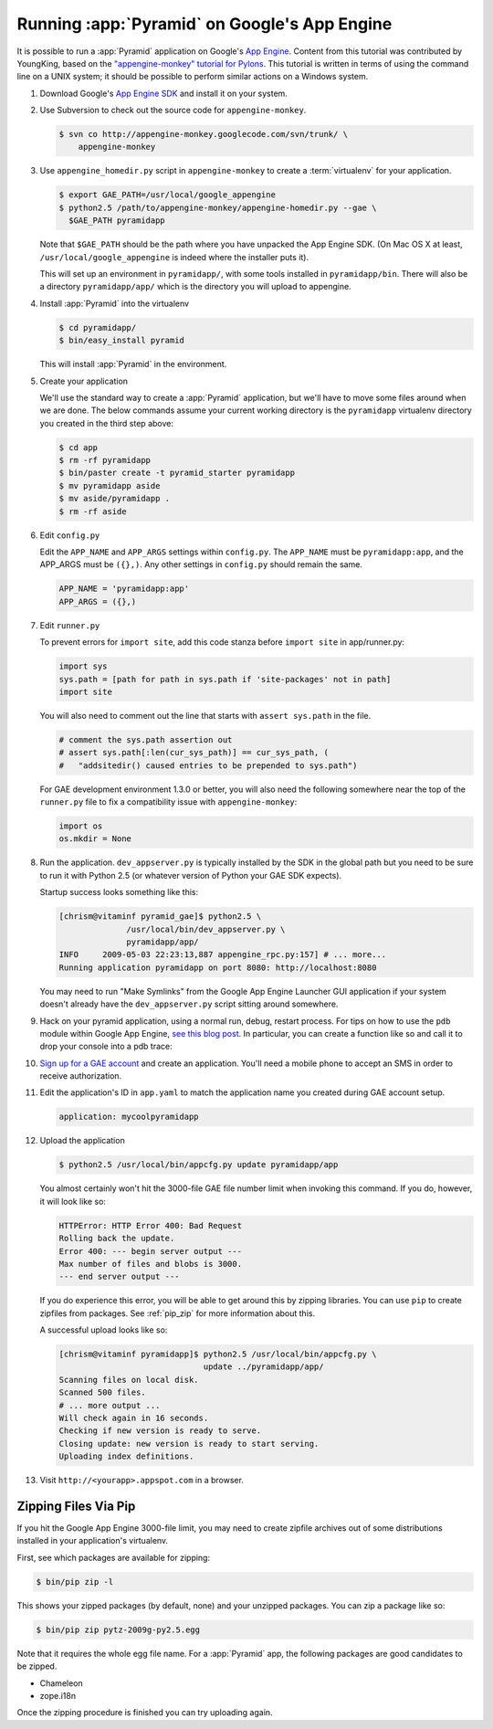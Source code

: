 .. _appengine_tutorial:

Running :app:`Pyramid` on Google's App Engine
================================================

It is possible to run a :app:`Pyramid` application on Google's `App
Engine <http://code.google.com/appengine/>`_.  Content from this
tutorial was contributed by YoungKing, based on the
`"appengine-monkey" tutorial for Pylons
<http://code.google.com/p/appengine-monkey/wiki/Pylons>`_.  This
tutorial is written in terms of using the command line on a UNIX
system; it should be possible to perform similar actions on a Windows
system.

#. Download Google's `App Engine SDK
   <http://code.google.com/appengine/downloads.html>`_ and install it
   on your system.

#. Use Subversion to check out the source code for
   ``appengine-monkey``.

   .. code-block:: text

      $ svn co http://appengine-monkey.googlecode.com/svn/trunk/ \
          appengine-monkey

#. Use ``appengine_homedir.py`` script in ``appengine-monkey`` to
   create a :term:`virtualenv` for your application.

   .. code-block:: text
 
      $ export GAE_PATH=/usr/local/google_appengine
      $ python2.5 /path/to/appengine-monkey/appengine-homedir.py --gae \
        $GAE_PATH pyramidapp

   Note that ``$GAE_PATH`` should be the path where you have unpacked
   the App Engine SDK.  (On Mac OS X at least,
   ``/usr/local/google_appengine`` is indeed where the installer puts
   it).

   This will set up an environment in ``pyramidapp/``, with some tools
   installed in ``pyramidapp/bin``. There will also be a directory
   ``pyramidapp/app/`` which is the directory you will upload to
   appengine.

#. Install :app:`Pyramid` into the virtualenv

   .. code-block:: text

      $ cd pyramidapp/
      $ bin/easy_install pyramid

   This will install :app:`Pyramid` in the environment.

#. Create your application

   We'll use the standard way to create a :app:`Pyramid`
   application, but we'll have to move some files around when we are
   done.  The below commands assume your current working directory is
   the ``pyramidapp`` virtualenv directory you created in the third step
   above:

   .. code-block:: text

      $ cd app
      $ rm -rf pyramidapp
      $ bin/paster create -t pyramid_starter pyramidapp
      $ mv pyramidapp aside
      $ mv aside/pyramidapp .
      $ rm -rf aside

#. Edit ``config.py``

   Edit the ``APP_NAME`` and ``APP_ARGS`` settings within
   ``config.py``.  The ``APP_NAME`` must be ``pyramidapp:app``, and
   the APP_ARGS must be ``({},)``.  Any other settings in
   ``config.py`` should remain the same.

   .. code-block:: python

      APP_NAME = 'pyramidapp:app'
      APP_ARGS = ({},)

#. Edit ``runner.py``

   To prevent errors for ``import site``, add this code stanza before
   ``import site`` in app/runner.py:

   .. code-block:: python

      import sys
      sys.path = [path for path in sys.path if 'site-packages' not in path]
      import site

   You will also need to comment out the line that starts with
   ``assert sys.path`` in the file.

   .. code-block:: python

      # comment the sys.path assertion out
      # assert sys.path[:len(cur_sys_path)] == cur_sys_path, (
      #   "addsitedir() caused entries to be prepended to sys.path")

   For GAE development environment 1.3.0 or better, you will also need
   the following somewhere near the top of the ``runner.py`` file to
   fix a compatibility issue with ``appengine-monkey``:

   .. code-block:: python

      import os
      os.mkdir = None

#. Run the application.  ``dev_appserver.py`` is typically installed
   by the SDK in the global path but you need to be sure to run it
   with Python 2.5 (or whatever version of Python your GAE SDK
   expects).

   .. code-block:: text
      :linenos:

      $ cd ../..
      $ python2.5 /usr/local/bin/dev_appserver.py pyramidapp/app/

   Startup success looks something like this:

   .. code-block:: text

      [chrism@vitaminf pyramid_gae]$ python2.5 \
                    /usr/local/bin/dev_appserver.py \
                    pyramidapp/app/
      INFO     2009-05-03 22:23:13,887 appengine_rpc.py:157] # ... more... 
      Running application pyramidapp on port 8080: http://localhost:8080

   You may need to run "Make Symlinks" from the Google App Engine
   Launcher GUI application if your system doesn't already have the
   ``dev_appserver.py`` script sitting around somewhere.

#. Hack on your pyramid application, using a normal run, debug, restart
   process.  For tips on how to use the ``pdb`` module within Google
   App Engine, `see this blog post
   <http://jjinux.blogspot.com/2008/05/python-debugging-google-app-engine-apps.html>`_.
   In particular, you can create a function like so and call it to
   drop your console into a pdb trace:

   .. code-block:: python
      :linenos:

      def set_trace():
          import pdb, sys
          debugger = pdb.Pdb(stdin=sys.__stdin__, 
              stdout=sys.__stdout__)
          debugger.set_trace(sys._getframe().f_back)

#. `Sign up for a GAE account <http://code.google.com/appengine/>`_
   and create an application.  You'll need a mobile phone to accept an
   SMS in order to receive authorization.

#. Edit the application's ID in ``app.yaml`` to match the application
   name you created during GAE account setup.

   .. code-block:: yaml

      application: mycoolpyramidapp

#. Upload the application

   .. code-block:: text

      $ python2.5 /usr/local/bin/appcfg.py update pyramidapp/app

   You almost certainly won't hit the 3000-file GAE file number limit
   when invoking this command.  If you do, however, it will look like
   so:

   .. code-block:: text

       HTTPError: HTTP Error 400: Bad Request
       Rolling back the update.
       Error 400: --- begin server output ---
       Max number of files and blobs is 3000.
       --- end server output ---

   If you do experience this error, you will be able to get around
   this by zipping libraries. You can use ``pip`` to create zipfiles
   from packages.  See :ref:`pip_zip` for more information about this.

   A successful upload looks like so:

   .. code-block:: text

      [chrism@vitaminf pyramidapp]$ python2.5 /usr/local/bin/appcfg.py \
                                    update ../pyramidapp/app/
      Scanning files on local disk.
      Scanned 500 files.
      # ... more output ...
      Will check again in 16 seconds.
      Checking if new version is ready to serve.
      Closing update: new version is ready to start serving.
      Uploading index definitions.

#. Visit ``http://<yourapp>.appspot.com`` in a browser.

.. _pip_zip:

Zipping Files Via Pip
---------------------

If you hit the Google App Engine 3000-file limit, you may need to
create zipfile archives out of some distributions installed in your
application's virtualenv.

First, see which packages are available for zipping:

.. code-block:: text

   $ bin/pip zip -l

This shows your zipped packages (by default, none) and your unzipped
packages. You can zip a package like so:

.. code-block:: text

   $ bin/pip zip pytz-2009g-py2.5.egg

Note that it requires the whole egg file name.  For a :app:`Pyramid` app, the
following packages are good candidates to be zipped.

- Chameleon
- zope.i18n

Once the zipping procedure is finished you can try uploading again.
